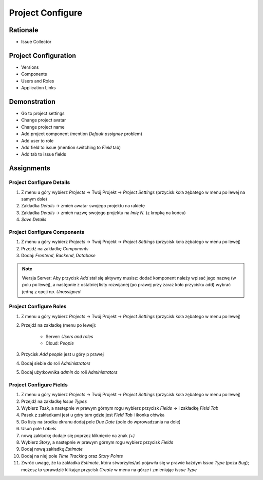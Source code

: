 Project Configure
=================


Rationale
---------
* Issue Collector


Project Configuration
---------------------
* Versions
* Components
* Users and Roles
* Application Links



Demonstration
-------------
* Go to project settings
* Change project avatar
* Change project name
* Add project component (mention `Default assignee` problem)
* Add user to role
* Add field to issue (mention switching to `Field` tab)
* Add tab to issue fields


Assignments
-----------

Project Configure Details
^^^^^^^^^^^^^^^^^^^^^^^^^
#. Z menu u góry wybierz `Projects` -> Twój Projekt -> `Project Settings` (przycisk koła zębatego w menu po lewej na samym dole)
#. Zakładka `Details` -> zmień awatar swojego projektu na rakietę
#. Zakładka `Details` -> zmień nazwę swojego projektu na `Imię N.` (z kropką na końcu)
#. `Save Details`

Project Configure Components
^^^^^^^^^^^^^^^^^^^^^^^^^^^^
#. Z menu u góry wybierz `Projects` -> Twój Projekt -> `Project Settings` (przycisk koła zębatego w menu po lewej)
#. Przejdź na zakładkę `Components`
#. Dodaj: `Frontend`, `Backend`, `Database`

.. note:: Wersja Server: Aby przycisk `Add` stał się aktywny musisz: dodać komponent należy wpisać jego nazwę (w polu po lewej), a następnie z ostatniej listy rozwijanej (po prawej przy zaraz koło przycisku add) wybrać jedną z opcji np. `Unassigned`

Project Configure Roles
^^^^^^^^^^^^^^^^^^^^^^^
#. Z menu u góry wybierz `Projects` -> Twój Projekt -> `Project Settings` (przycisk koła zębatego w menu po lewej)
#. Przejdź na zakładkę (menu po lewej):

    * Server: `Users and roles`
    * Cloud: `People`

#. Przycisk `Add people` jest u góry p prawej
#. Dodaj siebie do roli `Administrators`
#. Dodaj użytkownika `admin` do roli `Administrators`

Project Configure Fields
^^^^^^^^^^^^^^^^^^^^^^^^
#. Z menu u góry wybierz `Projects` -> Twój Projekt -> `Project Settings` (przycisk koła zębatego w menu po lewej)
#. Przejdź na zakładkę `Issue Types`
#. Wybierz `Task`, a następnie w prawym górnym rogu wybierz przycisk `Fields` -> i zakładkę `Field Tab`
#. Pasek z zakładkami jest u góry tam gdzie jest `Field Tab` i ikonka ołówka
#. Do listy na środku ekranu dodaj pole `Due Date` (pole do wprowadzania na dole)
#. Usuń pole `Labels`

#. nową zakładkę dodaje się poprzez kliknięcie na znak `(+)`
#. Wybierz `Story`, a następnie w prawym górnym rogu wybierz przycisk `Fields`
#. Dodaj nową zakładkę `Estimate`
#. Dodaj na niej pole `Time Tracking` oraz `Story Points`
#. Zwróć uwagę, że ta zakładka `Estimate`, która stworzyłeś/aś pojawiła się w prawie każdym `Issue Type` (poza `Bug`); możesz to sprawdzić klikając przycisk `Create` w menu na górze i zmieniając `Issue Type`
